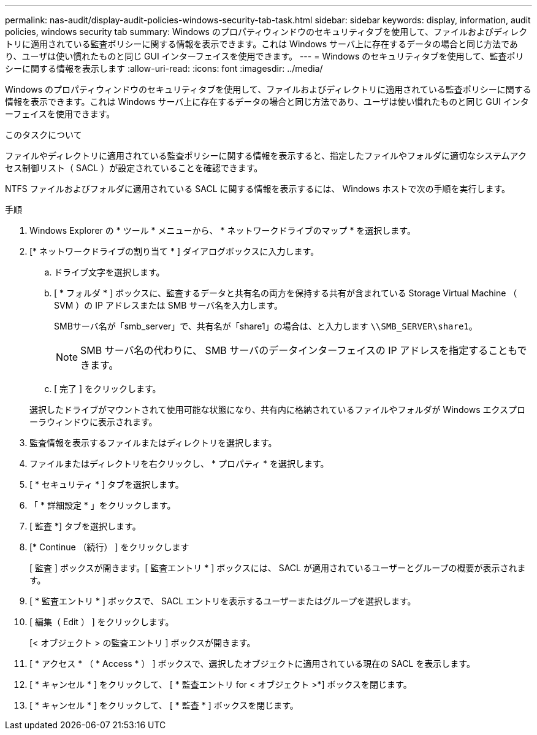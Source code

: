 ---
permalink: nas-audit/display-audit-policies-windows-security-tab-task.html 
sidebar: sidebar 
keywords: display, information, audit policies, windows security tab 
summary: Windows のプロパティウィンドウのセキュリティタブを使用して、ファイルおよびディレクトリに適用されている監査ポリシーに関する情報を表示できます。これは Windows サーバ上に存在するデータの場合と同じ方法であり、ユーザは使い慣れたものと同じ GUI インターフェイスを使用できます。 
---
= Windows のセキュリティタブを使用して、監査ポリシーに関する情報を表示します
:allow-uri-read: 
:icons: font
:imagesdir: ../media/


[role="lead"]
Windows のプロパティウィンドウのセキュリティタブを使用して、ファイルおよびディレクトリに適用されている監査ポリシーに関する情報を表示できます。これは Windows サーバ上に存在するデータの場合と同じ方法であり、ユーザは使い慣れたものと同じ GUI インターフェイスを使用できます。

.このタスクについて
ファイルやディレクトリに適用されている監査ポリシーに関する情報を表示すると、指定したファイルやフォルダに適切なシステムアクセス制御リスト（ SACL ）が設定されていることを確認できます。

NTFS ファイルおよびフォルダに適用されている SACL に関する情報を表示するには、 Windows ホストで次の手順を実行します。

.手順
. Windows Explorer の * ツール * メニューから、 * ネットワークドライブのマップ * を選択します。
. [* ネットワークドライブの割り当て * ] ダイアログボックスに入力します。
+
.. ドライブ文字を選択します。
.. [ * フォルダ * ] ボックスに、監査するデータと共有名の両方を保持する共有が含まれている Storage Virtual Machine （ SVM ）の IP アドレスまたは SMB サーバ名を入力します。
+
SMBサーバ名が「smb_server」で、共有名が「share1」の場合は、と入力します `\\SMB_SERVER\share1`。

+
[NOTE]
====
SMB サーバ名の代わりに、 SMB サーバのデータインターフェイスの IP アドレスを指定することもできます。

====
.. [ 完了 ] をクリックします。


+
選択したドライブがマウントされて使用可能な状態になり、共有内に格納されているファイルやフォルダが Windows エクスプローラウィンドウに表示されます。

. 監査情報を表示するファイルまたはディレクトリを選択します。
. ファイルまたはディレクトリを右クリックし、 * プロパティ * を選択します。
. [ * セキュリティ * ] タブを選択します。
. 「 * 詳細設定 * 」をクリックします。
. [ 監査 *] タブを選択します。
. [* Continue （続行） ] をクリックします
+
[ 監査 ] ボックスが開きます。[ 監査エントリ * ] ボックスには、 SACL が適用されているユーザーとグループの概要が表示されます。

. [ * 監査エントリ * ] ボックスで、 SACL エントリを表示するユーザーまたはグループを選択します。
. [ 編集（ Edit ） ] をクリックします。
+
[< オブジェクト > の監査エントリ ] ボックスが開きます。

. [ * アクセス * （ * Access * ） ] ボックスで、選択したオブジェクトに適用されている現在の SACL を表示します。
. [ * キャンセル * ] をクリックして、 [ * 監査エントリ for < オブジェクト >*] ボックスを閉じます。
. [ * キャンセル * ] をクリックして、 [ * 監査 * ] ボックスを閉じます。

